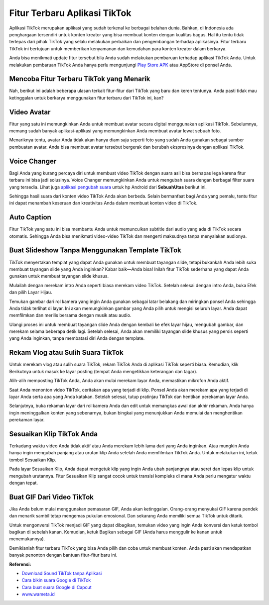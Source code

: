 Fitur Terbaru Aplikasi TikTok
==========================

Aplikasi TikTok merupakan aplikasi yang sudah terkenal ke berbagai belahan dunia. Bahkan, di Indonesia ada penghargaan tersendiri untuk konten kreator yang bisa membuat konten dengan kualitas bagus. Hal itu tentu tidak terlepas dari pihak TikTok yang selalu melakukan perbaikan dan pengembangan terhadap aplikasinya. Fitur terbaru TikTok ini bertujuan untuk memberikan kenyamanan dan kemudahan para konten kreator dalam berkarya. 

Anda bisa menikmati update fitur tersebut bila Anda sudah melakukan pembaruan terhadap aplikasi TikTok Anda. Untuk melakukan pembaruan TikTok Anda hanya perlu mengunjungi `Play Store APK <https://www.sebuahutas.com/2022/04/download-play-store-terbaru-2022.html>`_ atau AppStore di ponsel Anda. 

Mencoba Fitur Terbaru TikTok yang Menarik
------------

Nah, berikut ini adalah beberapa ulasan terkait fitur-fitur dari TikTok yang baru dan keren tentunya. Anda pasti tidak mau ketinggalan untuk berkarya menggunakan fitur terbaru dari TikTok ini, kan?

Video Avatar 
------------

Fitur yang satu ini memungkinkan Anda untuk membuat avatar secara digital menggunakan aplikasi TikTok. Sebelumnya, memang sudah banyak aplikasi-aplikasi yang memungkinkan Anda membuat avatar lewat sebuah foto. 

Menariknya tentu, avatar Anda tidak akan hanya diam saja seperti foto yang sudah Anda gunakan sebagai sumber pembuatan avatar. Anda bisa membuat avatar tersebut bergerak dan berubah ekspresinya dengan aplikasi TikTok. 

Voice Changer 
------------

Bagi Anda yang kurang percaya diri untuk membuat video TikTok dengan suara asli bisa bernapas lega karena fitur terbaru ini bisa jadi solusinya. Voice Changer memungkinkan Anda untuk mengubah suara dengan berbagai filter suara yang tersedia. Lihat juga `aplikasi pengubah suara <https://www.sebuahutas.com/2022/04/4-aplikasi-mod-pengubah-suara-untuk-hp.html>`_ untuk hp Android dari **SebuahUtas** berikut ini.

Sehingga hasil suara dari konten video TikTok Anda akan berbeda. Selain bermanfaat bagi Anda yang pemalu, tentu fitur ini dapat menambah keseruan dan kreativitas Anda dalam membuat konten video di TikTok. 

Auto Caption
------------

Fitur TikTok yang satu ini bisa membantu Anda untuk memunculkan subtitle dari audio yang ada di TikTok secara otomatis. Sehingga Anda bisa menikmati video-video TikTok dan mengerti maksudnya tanpa menyalakan audionya. 

Buat Slideshow Tanpa Menggunakan Template TikTok
------------

TikTok menyertakan templat yang dapat Anda gunakan untuk membuat tayangan slide, tetapi bukankah Anda lebih suka membuat tayangan slide yang Anda inginkan? Kabar baik—Anda bisa! Inilah fitur TikTok sederhana yang dapat Anda gunakan untuk membuat tayangan slide khusus.

Mulailah dengan merekam intro Anda seperti biasa merekam video TikTok. Setelah selesai dengan intro Anda, buka Efek dan pilih Layar Hijau.

Temukan gambar dari rol kamera yang ingin Anda gunakan sebagai latar belakang dan miringkan ponsel Anda sehingga Anda tidak terlihat di layar. Ini akan memungkinkan gambar yang Anda pilih untuk mengisi seluruh layar. Anda dapat memfilmkan dan merilis bersama dengan musik atau audio.

Ulangi proses ini untuk membuat tayangan slide Anda dengan kembali ke efek layar hijau, mengubah gambar, dan merekam selama beberapa detik lagi. Setelah selesai, Anda akan memiliki tayangan slide khusus yang persis seperti yang Anda inginkan, tanpa membatasi diri Anda dengan template.

Rekam Vlog atau Sulih Suara TikTok
------------

Untuk merekam vlog atau sulih suara TikTok, rekam TikTok Anda di aplikasi TikTok seperti biasa. Kemudian, klik Berikutnya untuk masuk ke layar posting (tempat Anda mengetikkan keterangan dan tagar). 

Alih-alih memposting TikTok Anda, Anda akan mulai merekam layar Anda, memastikan mikrofon Anda aktif.

Saat Anda menonton video TikTok, ceritakan apa yang terjadi di klip. Ponsel Anda akan merekam apa yang terjadi di layar Anda serta apa yang Anda katakan. Setelah selesai, tutup pratinjau TikTok dan hentikan perekaman layar Anda.

Selanjutnya, buka rekaman layar dari rol kamera Anda dan edit untuk memangkas awal dan akhir rekaman. Anda hanya ingin meninggalkan konten yang sebenarnya, bukan bingkai yang menunjukkan Anda memulai dan menghentikan perekaman layar.

Sesuaikan Klip TikTok Anda
------------

Terkadang waktu video Anda tidak aktif atau Anda merekam lebih lama dari yang Anda inginkan. Atau mungkin Anda hanya ingin mengubah panjang atau urutan klip Anda setelah Anda memfilmkan TikTok Anda. Untuk melakukan ini, ketuk tombol Sesuaikan Klip.

Pada layar Sesuaikan Klip, Anda dapat mengetuk klip yang ingin Anda ubah panjangnya atau seret dan lepas klip untuk mengubah urutannya.
Fitur Sesuaikan Klip sangat cocok untuk transisi kompleks di mana Anda perlu mengatur waktu dengan tepat.

Buat GIF Dari Video TikTok
------------

Jika Anda belum mulai menggunakan pemasaran GIF, Anda akan ketinggalan. Orang-orang menyukai GIF karena pendek dan menarik sambil tetap mengemas pukulan emosional. Dan sekarang Anda memiliki semua TikTok untuk ditarik.

Untuk mengonversi TikTok menjadi GIF yang dapat dibagikan, temukan video yang ingin Anda konversi dan ketuk tombol bagikan di sebelah kanan. Kemudian, ketuk Bagikan sebagai GIF (Anda harus menggulir ke kanan untuk menemukannya).

Demikianlah fitur terbaru TikTok yang bisa Anda pilih dan coba untuk membuat konten. Anda pasti akan mendapatkan banyak penonton dengan bantuan fitur-fitur baru ini.

**Referensi:**

- `Download Sound TikTok tanpa Aplikasi <https://www.sebuahutas.com/2022/04/cara-download-sound-tiktok-menjadi-mp3.html>`_
- `Cara bikin suara Google di TikTok <https://www.technolati.com/2022/02/cara-bikin-suara-google-di-whatsapp.html>`_
- `Cara buat suara Google di Capcut <https://www.sebuahutas.com/2022/03/3-cara-membuat-suara-google-di-capcut.html>`_
- `www.wameta.id <https://www.wameta.id>`_

